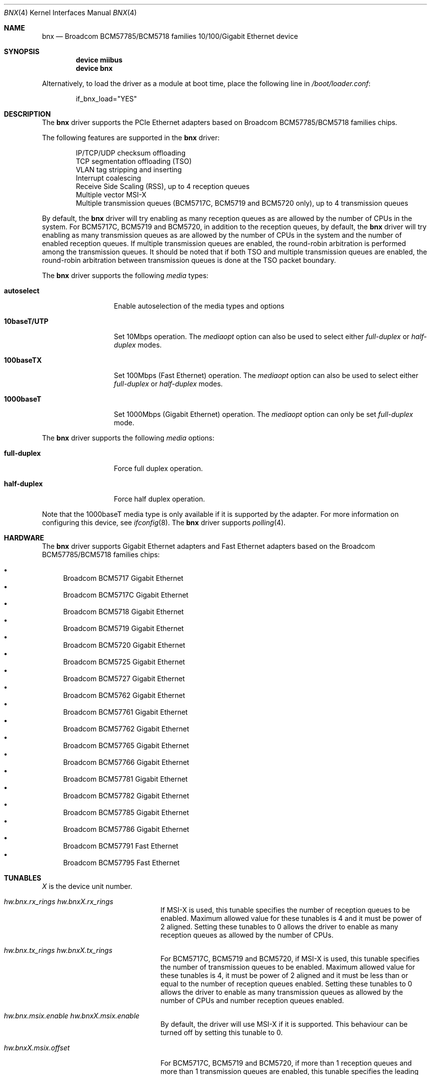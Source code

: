 .\"
.\" Copyright (c) 2012 The DragonFly Project.  All rights reserved.
.\" 
.\" Redistribution and use in source and binary forms, with or without
.\" modification, are permitted provided that the following conditions
.\" are met:
.\" 
.\" 1. Redistributions of source code must retain the above copyright
.\"    notice, this list of conditions and the following disclaimer.
.\" 2. Redistributions in binary form must reproduce the above copyright
.\"    notice, this list of conditions and the following disclaimer in
.\"    the documentation and/or other materials provided with the
.\"    distribution.
.\" 3. Neither the name of The DragonFly Project nor the names of its
.\"    contributors may be used to endorse or promote products derived
.\"    from this software without specific, prior written permission.
.\" 
.\" THIS SOFTWARE IS PROVIDED BY THE COPYRIGHT HOLDERS AND CONTRIBUTORS
.\" ``AS IS'' AND ANY EXPRESS OR IMPLIED WARRANTIES, INCLUDING, BUT NOT
.\" LIMITED TO, THE IMPLIED WARRANTIES OF MERCHANTABILITY AND FITNESS
.\" FOR A PARTICULAR PURPOSE ARE DISCLAIMED.  IN NO EVENT SHALL THE
.\" COPYRIGHT HOLDERS OR CONTRIBUTORS BE LIABLE FOR ANY DIRECT, INDIRECT,
.\" INCIDENTAL, SPECIAL, EXEMPLARY OR CONSEQUENTIAL DAMAGES (INCLUDING,
.\" BUT NOT LIMITED TO, PROCUREMENT OF SUBSTITUTE GOODS OR SERVICES;
.\" LOSS OF USE, DATA, OR PROFITS; OR BUSINESS INTERRUPTION) HOWEVER CAUSED
.\" AND ON ANY THEORY OF LIABILITY, WHETHER IN CONTRACT, STRICT LIABILITY,
.\" OR TORT (INCLUDING NEGLIGENCE OR OTHERWISE) ARISING IN ANY WAY OUT
.\" OF THE USE OF THIS SOFTWARE, EVEN IF ADVISED OF THE POSSIBILITY OF
.\" SUCH DAMAGE.
.\"
.Dd November 28, 2014
.Dt BNX 4
.Os
.Sh NAME
.Nm bnx
.Nd "Broadcom BCM57785/BCM5718 families 10/100/Gigabit Ethernet device"
.Sh SYNOPSIS
.Cd "device miibus"
.Cd "device bnx"
.Pp
Alternatively, to load the driver as a module at boot time, place the
following line in
.Pa /boot/loader.conf :
.Bd -literal -offset indent
if_bnx_load="YES"
.Ed
.Sh DESCRIPTION
The
.Nm
driver supports the PCIe Ethernet adapters based on
Broadcom BCM57785/BCM5718 families chips.
.Pp
The following features are supported in the
.Nm
driver:
.Pp
.Bl -item -offset indent -compact
.It
IP/TCP/UDP checksum offloading
.It
TCP segmentation offloading (TSO)
.It
VLAN tag stripping and inserting
.It
Interrupt coalescing
.It
Receive Side Scaling (RSS),
up to 4 reception queues
.It
Multiple vector MSI-X
.It
Multiple transmission queues
(BCM5717C,
BCM5719 and BCM5720 only),
up to 4 transmission queues
.El
.Pp
By default,
the
.Nm
driver will try enabling as many reception queues as are allowed
by the number of CPUs in the system.
For BCM5717C,
BCM5719 and BCM5720,
in addition to the reception queues,
by default,
the
.Nm
driver will try enabling as many transmission queues as are allowed
by the number of CPUs in the system
and the number of enabled reception queues.
If multiple transmission queues are enabled,
the round-robin arbitration is performed among the transmission queues.
It should be noted that
if both TSO and multiple transmission queues are enabled,
the round-robin arbitration between transmission queues is done
at the TSO packet boundary.
.Pp
The
.Nm
driver supports the following
.Ar media
types:
.Pp
.Bl -tag -width 10baseT/UTP -compact
.It Cm autoselect
Enable autoselection of the media types and options
.Pp
.It Cm 10baseT/UTP
Set 10Mbps operation.
The
.Ar mediaopt
option can also be used to select either
.Ar full-duplex
or
.Ar half-duplex
modes.
.Pp
.It Cm 100baseTX
Set 100Mbps (Fast Ethernet) operation.
The
.Ar mediaopt
option can also be used to select either
.Ar full-duplex
or
.Ar half-duplex
modes.
.Pp
.It Cm 1000baseT
Set 1000Mbps (Gigabit Ethernet) operation.
The
.Ar mediaopt
option can only be set
.Ar full-duplex
mode.
.El
.Pp
The
.Nm
driver supports the following
.Ar media
options:
.Pp
.Bl -tag -width full-duplex -compact
.It Cm full-duplex
Force full duplex operation.
.Pp
.It Cm half-duplex
Force half duplex operation.
.El
.Pp
Note that the 1000baseT media type is only available
if it is supported by the adapter.
For more information on configuring this device,
see
.Xr ifconfig 8 .
The
.Nm
driver supports
.Xr polling 4 .
.Sh HARDWARE
The
.Nm
driver supports Gigabit Ethernet adapters and Fast Ethernet adapters based on
the Broadcom BCM57785/BCM5718 families chips:
.Pp
.Bl -bullet -compact
.It
Broadcom BCM5717 Gigabit Ethernet
.It
Broadcom BCM5717C Gigabit Ethernet
.It
Broadcom BCM5718 Gigabit Ethernet
.It
Broadcom BCM5719 Gigabit Ethernet
.It
Broadcom BCM5720 Gigabit Ethernet
.It
Broadcom BCM5725 Gigabit Ethernet
.It
Broadcom BCM5727 Gigabit Ethernet
.It
Broadcom BCM5762 Gigabit Ethernet
.It
Broadcom BCM57761 Gigabit Ethernet
.It
Broadcom BCM57762 Gigabit Ethernet
.It
Broadcom BCM57765 Gigabit Ethernet
.It
Broadcom BCM57766 Gigabit Ethernet
.It
Broadcom BCM57781 Gigabit Ethernet
.It
Broadcom BCM57782 Gigabit Ethernet
.It
Broadcom BCM57785 Gigabit Ethernet
.It
Broadcom BCM57786 Gigabit Ethernet
.It
Broadcom BCM57791 Fast Ethernet
.It
Broadcom BCM57795 Fast Ethernet
.El
.Sh TUNABLES
.Em X
is the device unit number.
.Bl -tag -width ".Va hw.bnxX.npoll.offset"
.It Va hw.bnx.rx_rings Va hw.bnxX.rx_rings
If MSI-X is used,
this tunable specifies the number of reception queues to be enabled.
Maximum allowed value for these tunables is 4 and
it must be power of 2 aligned.
Setting these tunables to 0 allows the driver to enable as many reception queues
as allowed by the number of CPUs.
.It Va hw.bnx.tx_rings Va hw.bnxX.tx_rings
For BCM5717C,
BCM5719 and BCM5720,
if MSI-X is used,
this tunable specifies the number of transmission queues to be enabled.
Maximum allowed value for these tunables is 4,
it must be power of 2 aligned
and it must be less than or equal to the number of reception queues enabled.
Setting these tunables to 0 allows the driver to enable as many transmission queues
as allowed by the number of CPUs and number reception queues enabled.
.It Va hw.bnx.msix.enable Va hw.bnxX.msix.enable
By default,
the driver will use MSI-X
if it is supported.
This behaviour can be turned off by setting this tunable to 0.
.It Va hw.bnxX.msix.offset
For BCM5717C,
BCM5719 and BCM5720,
if more than 1 reception queues
and more than 1 transmission queues are enabled,
this tunable specifies the leading target CPU for transmission
and reception queues processing.
The value specificed must be aligned to the number of reception queues
enabled and must be less than the power of 2 number of CPUs.
.It Va hw.bnxX.msix.txoff
If more than 1 reception queues are enabled
and only 1 transmission queue is enabled,
this tunable specifies the target CPU for transmission queue processing.
The value specificed must be less than the power of 2 number of CPUs.
.It Va hw.bnxX.msix.rxoff
If more than 1 reception queues are enabled
and only 1 transmission queue is enabled,
this tunable specifies the leading target CPU for reception queues processing.
The value specificed must be aligned to the number of reception queues
enabled and must be less than the power of 2 number of CPUs.
.It Va hw.bnx.msi.enable Va hw.bnxX.msi.enable
If MSI-X is disabled and MSI is supported,
the driver will use MSI.
This behavior can be turned off by setting this tunable to 0.
.It Va hw.bnxX.msi.cpu
If MSI is used, it specifies the MSI's target CPU.
.It Va hw.bnxX.npoll.offset
If only 1 reception queue and only 1 transmission queue are enabled
or more than 1 reception queues and more than 1 transmission queues are enabled,
this tunable specifies the leading target CPU for transmission and reception
queues
.Xr polling 4
processing.
The value specificed must be aligned to the number of reception queues
enabled and must be less than the power of 2 number of CPUs.
.It Va hw.bnxX.npoll.txoff
If more than 1 reception queues are enabled
and only 1 transmission queue is enabled,
this tunable specifies the target CPU for transmission queue
.Xr polling 4
processing.
The value specificed must be less than the power of 2 number of CPUs.
.It Va hw.bnxX.npoll.rxoff
If more than 1 reception queues are enabled
and only 1 transmission queue is enabled,
this tunable specifies the leading target CPU for reception queue
.Xr polling 4
processing.
The value specificed must be aligned to the number of reception queues
enabled and must be less than the power of 2 number of CPUs.
.El
.Sh MIB Variables
A number of per-interface variables are implemented in the
.Va dev.bnx. Ns Em X
branch of the
.Xr sysctl 3
MIB.
.Bl -tag -width "rx_coal_bds_poll"
.It Va rx_rings
Number of reception queues enabled (read-only).
Use the tunable
.Va hw.bnx.rx_rings
or
.Va hw.bnxX.rx_rings
to configure it.
.It Va tx_rings
Number of transmission queues enabled (read-only).
Use the tunable
.Va hw.bnx.tx_rings
or
.Va hw.bnxX.tx_rings
to configure it.
.It Va rx_coal_ticks
How often status block should be updated and interrupt should be generated
by the device,
due to receiving packets.
It is used together with
.Va rx_coal_bds
to achieve RX interrupt moderation.
Default value is 150 (microseconds).
.It Va tx_coal_ticks
How often status block should be updated and interrupt should be generated
by the device,
due to sending packets.
It is used together with
.Va tx_coal_bds
to achieve TX interrupt moderation.
Default value is 1023 (microseconds).
.It Va rx_coal_bds
Maximum number of BDs which must be received by the device
before the device updates the status block and generates interrupt.
It is used together with
.Va rx_coal_ticks
to achieve RX interrupt moderation.
Default value is 0 (disabled).
.It Va rx_coal_bds_poll
Maximum number of BDs which must be received by the device
before the device updates the status block during
.Xr polling 4 .
It is used together with
.Va rx_coal_ticks
to reduce the frequency of status block updating due to RX.
Default value is 32.
.It Va tx_coal_bds
Maximum number of sending BDs which must be processed by the device
before the device updates the status block and generates interrupt.
It is used together with
.Va tx_coal_ticks
to achieve TX interrupt moderation.
Default value is 128.
.It Va tx_coal_bds_poll
Maximum number of sending BDs which must be processed by the device
before the device updates the status block during
.Xr polling 4 .
It is used together with
.Va tx_coal_ticks
to reduce the frequency of status block updating due to TX.
Default value is 64.
.It Va force_defrag
Force defragment the sending mbuf chains,
if the mbuf chain is not a TSO segment and contains more than 1 mbufs.
This improves transmission performance on certain low end chips,
however,
this also increases CPU load.
Default value is 0 (disabled).
.It Va tx_wreg
The number of transmission descriptors should be setup before the hardware
register is written.
Setting this value too high will have negative effect
on transmission timeliness.
Setting this value too low will hurt overall transmission performance
due to the frequent hardware register writing.
Default value is 8.
.It Va std_refill
Number of packets should be received
before the standard reception producer ring is refilled.
Setting this value too low will cause extra thread scheduling cost.
Setting this value too high will make chip drop incoming packets.
Default value is 128 / number of reception queues.
.It Va rx_coal_bds_int
Maximum number of BDs which must be received by the device
before the device updates the status block
during host interrupt processing.
Default value is 80.
.It Va tx_coal_bds_int
Maximum number of sending BDs which must be processed by the device
before the device updates the status block
during host interrupt processing.
Default value is 64.
.It Va npoll_offset
See the tunable
.Va hw.bnxX.npoll.offset .
The set value will take effect the next time
.Xr polling 4
is enabled on the device.
.It Va npoll_txoff
See the tunable
.Va hw.bnxX.npoll.txoff .
The set value will take effect the next time
.Xr polling 4
is enabled on the device.
.It Va npoll_rxoff
See the tunable
.Va hw.bnxX.npoll.rxoff .
The set value will take effect the next time
.Xr polling 4
is enabled on the device.
.It Va norxbds
Number of times the standard reception producer ring is short
of reception BDs.
If this value grows fast,
it is usually an indication that
.Va std_refill
is set too high.
.It Va errors
Number of errors, both critical and non-critical, happened.
.El
.Sh SEE ALSO
.Xr arp 4 ,
.Xr bge 4 ,
.Xr ifmedia 4 ,
.Xr miibus 4 ,
.Xr netintro 4 ,
.Xr ng_ether 4 ,
.Xr polling 4 ,
.Xr vlan 4 ,
.Xr ifconfig 8
.Sh HISTORY
The
.Nm
device driver first appeared in
.Dx 3.1 .
.Sh AUTHORS
.An -nosplit
The
.Nm
driver was based on
.Xr bge 4
written by
.An Bill Paul Aq Mt wpaul@windriver.com .
.An Sepherosa Ziehau
added receive side scaling,
multiple transmission queues
and multiple MSI-X support to
.Dx .
